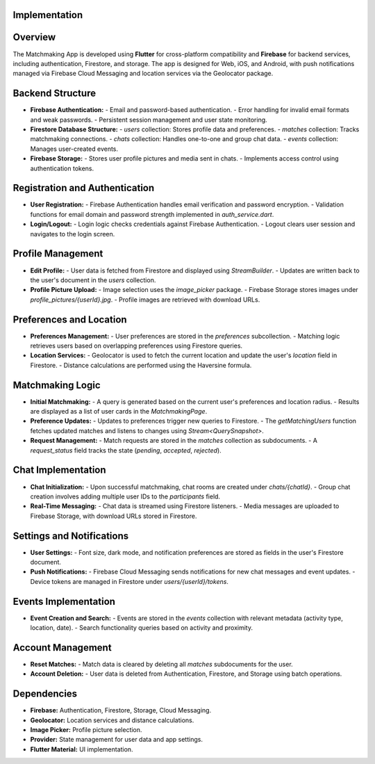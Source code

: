 Implementation
==============

Overview
========
The Matchmaking App is developed using **Flutter** for cross-platform compatibility and **Firebase** for backend services, including authentication, Firestore, and storage. The app is designed for Web, iOS, and Android, with push notifications managed via Firebase Cloud Messaging and location services via the Geolocator package.  

Backend Structure
=================
- **Firebase Authentication:**  
  - Email and password-based authentication.  
  - Error handling for invalid email formats and weak passwords.  
  - Persistent session management and user state monitoring.  

- **Firestore Database Structure:**  
  - `users` collection: Stores profile data and preferences.  
  - `matches` collection: Tracks matchmaking connections.  
  - `chats` collection: Handles one-to-one and group chat data.  
  - `events` collection: Manages user-created events.  

- **Firebase Storage:**  
  - Stores user profile pictures and media sent in chats.  
  - Implements access control using authentication tokens.  

Registration and Authentication
===============================
- **User Registration:**  
  - Firebase Authentication handles email verification and password encryption.  
  - Validation functions for email domain and password strength implemented in `auth_service.dart`.

- **Login/Logout:**  
  - Login logic checks credentials against Firebase Authentication.  
  - Logout clears user session and navigates to the login screen.

Profile Management
==================
- **Edit Profile:**  
  - User data is fetched from Firestore and displayed using `StreamBuilder`.  
  - Updates are written back to the user's document in the `users` collection.  

- **Profile Picture Upload:**  
  - Image selection uses the `image_picker` package.  
  - Firebase Storage stores images under `profile_pictures/{userId}.jpg`.  
  - Profile images are retrieved with download URLs.

Preferences and Location
========================
- **Preferences Management:**  
  - User preferences are stored in the `preferences` subcollection.  
  - Matching logic retrieves users based on overlapping preferences using Firestore queries.  

- **Location Services:**  
  - Geolocator is used to fetch the current location and update the user's `location` field in Firestore.  
  - Distance calculations are performed using the Haversine formula.

Matchmaking Logic
=================
- **Initial Matchmaking:**  
  - A query is generated based on the current user's preferences and location radius.  
  - Results are displayed as a list of user cards in the `MatchmakingPage`.

- **Preference Updates:**  
  - Updates to preferences trigger new queries to Firestore.  
  - The `getMatchingUsers` function fetches updated matches and listens to changes using `Stream<QuerySnapshot>`.

- **Request Management:**  
  - Match requests are stored in the `matches` collection as subdocuments.  
  - A `request_status` field tracks the state (`pending`, `accepted`, `rejected`).  

Chat Implementation
===================
- **Chat Initialization:**  
  - Upon successful matchmaking, chat rooms are created under `chats/{chatId}`.  
  - Group chat creation involves adding multiple user IDs to the `participants` field.  

- **Real-Time Messaging:**  
  - Chat data is streamed using Firestore listeners.  
  - Media messages are uploaded to Firebase Storage, with download URLs stored in Firestore.

Settings and Notifications
==========================
- **User Settings:**  
  - Font size, dark mode, and notification preferences are stored as fields in the user's Firestore document.  

- **Push Notifications:**  
  - Firebase Cloud Messaging sends notifications for new chat messages and event updates.  
  - Device tokens are managed in Firestore under `users/{userId}/tokens`.

Events Implementation
=====================
- **Event Creation and Search:**  
  - Events are stored in the `events` collection with relevant metadata (activity type, location, date).  
  - Search functionality queries based on activity and proximity.

Account Management
==================
- **Reset Matches:**  
  - Match data is cleared by deleting all `matches` subdocuments for the user.  

- **Account Deletion:**  
  - User data is deleted from Authentication, Firestore, and Storage using batch operations.  

Dependencies
============
- **Firebase:** Authentication, Firestore, Storage, Cloud Messaging.  
- **Geolocator:** Location services and distance calculations.  
- **Image Picker:** Profile picture selection.  
- **Provider:** State management for user data and app settings.  
- **Flutter Material:** UI implementation.  
